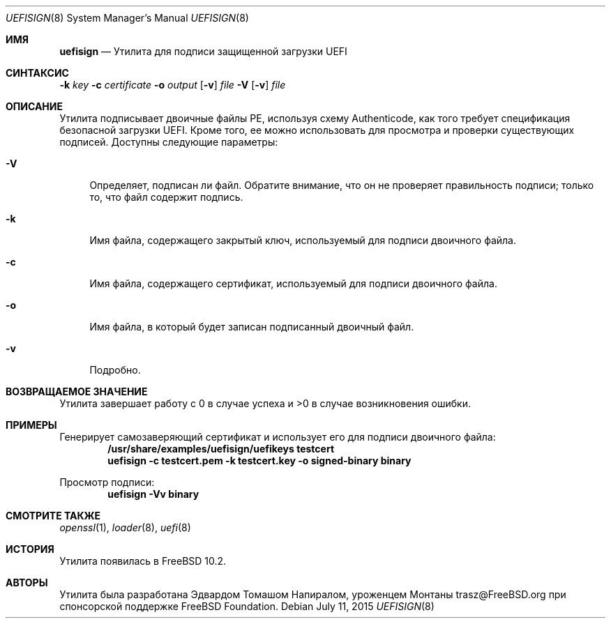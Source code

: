 .\" Copyright (c) 2014 The FreeBSD Foundation
.\"
.\" This software was developed by Edward Tomasz Napierala under sponsorship
.\" from the FreeBSD Foundation.
.\"
.\" Redistribution and use in source and binary forms, with or without
.\" modification, are permitted provided that the following conditions
.\" are met:
.\" 1. Redistributions of source code must retain the above copyright
.\"    notice, this list of conditions and the following disclaimer.
.\" 2. Redistributions in binary form must reproduce the above copyright
.\"    notice, this list of conditions and the following disclaimer in the
.\"    documentation and/or other materials provided with the distribution.
.\"
.\" THIS SOFTWARE IS PROVIDED BY THE AUTHORS AND CONTRIBUTORS ``AS IS'' AND
.\" ANY EXPRESS OR IMPLIED WARRANTIES, INCLUDING, BUT NOT LIMITED TO, THE
.\" IMPLIED WARRANTIES OF MERCHANTABILITY AND FITNESS FOR A PARTICULAR PURPOSE
.\" ARE DISCLAIMED.  IN NO EVENT SHALL THE AUTHORS OR CONTRIBUTORS BE LIABLE
.\" FOR ANY DIRECT, INDIRECT, INCIDENTAL, SPECIAL, EXEMPLARY, OR CONSEQUENTIAL
.\" DAMAGES (INCLUDING, BUT NOT LIMITED TO, PROCUREMENT OF SUBSTITUTE GOODS
.\" OR SERVICES; LOSS OF USE, DATA, OR PROFITS; OR BUSINESS INTERRUPTION)
.\" HOWEVER CAUSED AND ON ANY THEORY OF LIABILITY, WHETHER IN CONTRACT, STRICT
.\" LIABILITY, OR TORT (INCLUDING NEGLIGENCE OR OTHERWISE) ARISING IN ANY WAY
.\" OUT OF THE USE OF THIS SOFTWARE, EVEN IF ADVISED OF THE POSSIBILITY OF
.\" SUCH DAMAGE.
.\"
.Dd July 11, 2015
.Dt UEFISIGN 8
.Os
.Sh ИМЯ
.Nm uefisign
.Nd Утилита для подписи защищенной загрузки UEFI
.Sh СИНТАКСИС
.Nm
.Fl k Ar key
.Fl c Ar certificate
.Fl o Ar output
.Op Fl v
.Ar file
.Nm
.Fl V
.Op Fl v
.Ar file
.Sh ОПИСАНИЕ
Утилита
.Nm
подписывает двоичные файлы PE, используя схему Authenticode, как того требует
спецификация безопасной загрузки UEFI.
Кроме того, ее можно использовать для просмотра и проверки существующих подписей.
Доступны следующие параметры:
.Bl -tag -width ".Fl l"
.It Fl V
Определяет, подписан ли файл.
Обратите внимание, что он не проверяет правильность подписи;
только то, что файл содержит подпись.
.It Fl k
Имя файла, содержащего закрытый ключ, используемый для подписи двоичного файла.
.It Fl c
Имя файла, содержащего сертификат, используемый для подписи двоичного файла.
.It Fl o
Имя файла, в который будет записан подписанный двоичный файл.
.It Fl v
Подробно.
.El
.Sh ВОЗВРАЩАЕМОЕ ЗНАЧЕНИЕ
Утилита
.Nm
завершает работу с 0 в случае успеха и >0 в случае возникновения ошибки.
.Sh ПРИМЕРЫ
Генерирует самозаверяющий сертификат и использует его для подписи двоичного файла:
.Dl /usr/share/examples/uefisign/uefikeys testcert
.Dl uefisign -c testcert.pem -k testcert.key -o signed-binary binary
.Pp
Просмотр подписи:
.Dl uefisign -Vv binary
.Sh СМОТРИТЕ ТАКЖЕ
.Xr openssl 1 ,
.Xr loader 8 ,
.Xr uefi 8
.Sh ИСТОРИЯ
Утилита
.Nm
появилась в
.Fx 10.2 .
.Sh АВТОРЫ
Утилита
.Nm
была разработана
.An Эдвардом Томашом Напиралом, уроженцем Монтаны trasz@FreeBSD.org
при спонсорской поддержке FreeBSD Foundation.
